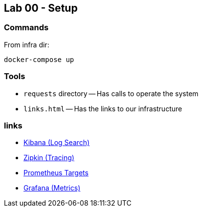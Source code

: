 == Lab 00 - Setup

=== Commands

From infra dir:
```bash
docker-compose up
```


=== Tools

* `requests` directory -- Has calls to operate the system
* `links.html` -- Has the links to our infrastructure

=== links

* link:http://localhost:5601[Kibana (Log Search)]
* link:http://localhost:9411/zipkin/[Zipkin (Tracing)]
* link:http://localhost:9090/targets[Prometheus Targets]
* link:http://localhost:3000[Grafana (Metrics)]